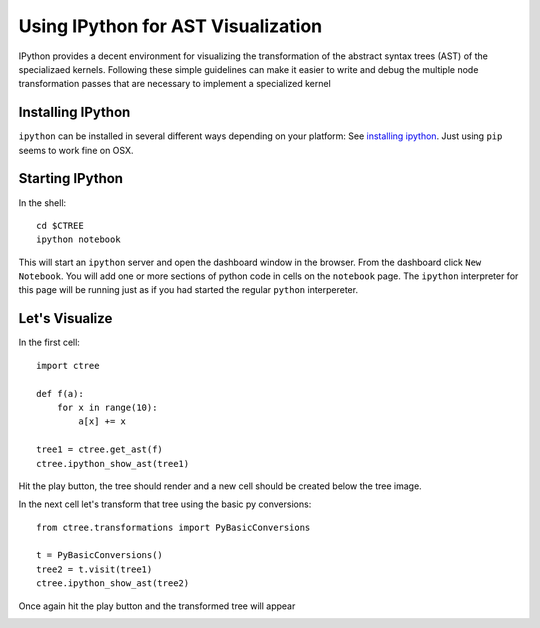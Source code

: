 .. ipython visualization:

Using IPython for AST Visualization
===================================

IPython provides a decent environment for visualizing the transformation of the abstract syntax trees
(AST) of the specializaed kernels.  Following these simple guidelines can make it easier to write and
debug the multiple node transformation passes that are necessary to implement a specialized kernel

Installing IPython
------------------

``ipython`` can be installed in several different ways depending on your platform:  See
`installing ipython <http://ipython.org/install.html>`_.  Just using ``pip`` seems to work
fine on OSX.

Starting IPython
----------------

In the shell::

        cd $CTREE
        ipython notebook

This will start an ``ipython`` server and open the dashboard window in the browser.  From the dashboard click
``New Notebook``.  You will add one or more sections of python code in cells on the ``notebook`` page.  The ``ipython``
interpreter for this page will be running just as if you had started the regular ``python`` interpereter.

Let's Visualize
---------------

In the first cell::

        import ctree

        def f(a):
            for x in range(10):
                a[x] += x

        tree1 = ctree.get_ast(f)
        ctree.ipython_show_ast(tree1)

Hit the play button, the tree should render and a new cell should be created below the tree image.

.. image:: images/ipython_example_tree_1.png

In the next cell let's transform that tree using the basic py conversions::


        from ctree.transformations import PyBasicConversions

        t = PyBasicConversions()
        tree2 = t.visit(tree1)
        ctree.ipython_show_ast(tree2)

Once again hit the play button and the transformed tree will appear

.. image:: images/ipython_example_tree_2.png


